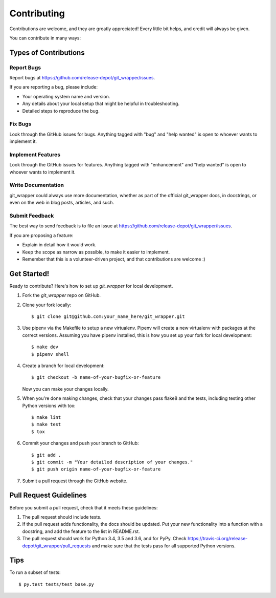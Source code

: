 .. highlight:: shell

============
Contributing
============

Contributions are welcome, and they are greatly appreciated! Every little bit
helps, and credit will always be given.

You can contribute in many ways:

Types of Contributions
----------------------

Report Bugs
~~~~~~~~~~~

Report bugs at https://github.com/release-depot/git_wrapper/issues.

If you are reporting a bug, please include:

* Your operating system name and version.
* Any details about your local setup that might be helpful in troubleshooting.
* Detailed steps to reproduce the bug.

Fix Bugs
~~~~~~~~

Look through the GitHub issues for bugs. Anything tagged with "bug" and "help
wanted" is open to whoever wants to implement it.

Implement Features
~~~~~~~~~~~~~~~~~~

Look through the GitHub issues for features. Anything tagged with "enhancement"
and "help wanted" is open to whoever wants to implement it.

Write Documentation
~~~~~~~~~~~~~~~~~~~

git_wrapper could always use more documentation, whether as part of the
official git_wrapper docs, in docstrings, or even on the web in blog posts,
articles, and such.

Submit Feedback
~~~~~~~~~~~~~~~

The best way to send feedback is to file an issue at https://github.com/release-depot/git_wrapper/issues.

If you are proposing a feature:

* Explain in detail how it would work.
* Keep the scope as narrow as possible, to make it easier to implement.
* Remember that this is a volunteer-driven project, and that contributions
  are welcome :)

Get Started!
------------

Ready to contribute? Here's how to set up `git_wrapper` for local development.

1. Fork the `git_wrapper` repo on GitHub.
2. Clone your fork locally::

    $ git clone git@github.com:your_name_here/git_wrapper.git

3. Use pipenv via the Makefile to setup a new virtualenv. Pipenv will create a new virtualenv with packages at the correct versions.
   Assuming you have pipenv installed, this is how you set up your fork for local development::

    $ make dev
    $ pipenv shell

4. Create a branch for local development::

    $ git checkout -b name-of-your-bugfix-or-feature

   Now you can make your changes locally.

5. When you're done making changes, check that your changes pass flake8 and the
   tests, including testing other Python versions with tox::

    $ make lint
    $ make test
    $ tox


6. Commit your changes and push your branch to GitHub::

    $ git add .
    $ git commit -m "Your detailed description of your changes."
    $ git push origin name-of-your-bugfix-or-feature

7. Submit a pull request through the GitHub website.

Pull Request Guidelines
-----------------------

Before you submit a pull request, check that it meets these guidelines:

1. The pull request should include tests.
2. If the pull request adds functionality, the docs should be updated. Put
   your new functionality into a function with a docstring, and add the
   feature to the list in README.rst.
3. The pull request should work for Python 3.4, 3.5 and 3.6, and for PyPy. Check
   https://travis-ci.org/release-depot/git_wrapper/pull_requests
   and make sure that the tests pass for all supported Python versions.

Tips
----

To run a subset of tests::

$ py.test tests/test_base.py

